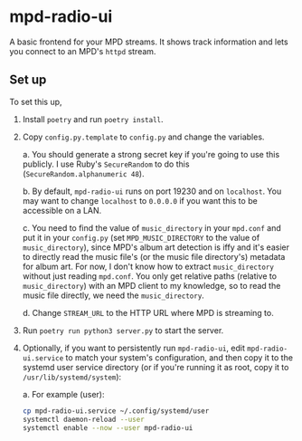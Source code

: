 * mpd-radio-ui

A basic frontend for your MPD streams. It shows track information and lets you connect to an MPD's ~httpd~ stream.

[[./mpd-radio-ui.jpg]]

** Set up

To set this up,
1. Install ~poetry~ and run ~poetry install~.
2. Copy ~config.py.template~ to ~config.py~ and change the variables.

   a. You should generate a strong secret key if you're going to use this publicly. I use Ruby's ~SecureRandom~ to do this (~SecureRandom.alphanumeric 48~).

   b. By default, ~mpd-radio-ui~ runs on port 19230 and on ~localhost~. You may want to change ~localhost~ to ~0.0.0.0~ if you want this to be accessible on a LAN.

   c. You need to find the value of ~music_directory~ in your ~mpd.conf~ and put it in your ~config.py~ (set ~MPD_MUSIC_DIRECTORY~ to the value of ~music_directory~),
      since MPD's album art detection is iffy and it's easier to directly read the music file's (or the music file directory's) metadata for album art.
      For now, I don't know how to extract ~music_directory~ without just reading ~mpd.conf~. You only get relative paths (relative to ~music_directory~) with an MPD
      client to my knowledge, so to read the music file directly, we need the ~music_directory~.

   d. Change ~STREAM_URL~ to the HTTP URL where MPD is streaming to.

3. Run ~poetry run python3 server.py~ to start the server.
4. Optionally, if you want to persistently run ~mpd-radio-ui~, edit ~mpd-radio-ui.service~ to match your system's configuration, and then copy it to the systemd user service directory (or if you're running it as root, copy it to ~/usr/lib/systemd/system~):

   a. For example (user):
      #+begin_src bash
            cp mpd-radio-ui.service ~/.config/systemd/user
            systemctl daemon-reload --user
            systemctl enable --now --user mpd-radio-ui
      #+end_src
